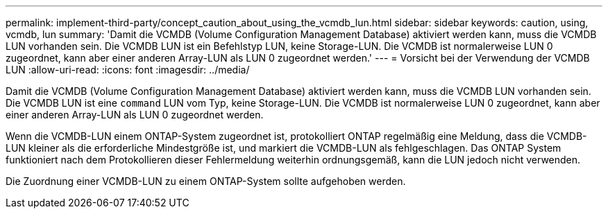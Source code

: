 ---
permalink: implement-third-party/concept_caution_about_using_the_vcmdb_lun.html 
sidebar: sidebar 
keywords: caution, using, vcmdb, lun 
summary: 'Damit die VCMDB (Volume Configuration Management Database) aktiviert werden kann, muss die VCMDB LUN vorhanden sein. Die VCMDB LUN ist ein Befehlstyp LUN, keine Storage-LUN. Die VCMDB ist normalerweise LUN 0 zugeordnet, kann aber einer anderen Array-LUN als LUN 0 zugeordnet werden.' 
---
= Vorsicht bei der Verwendung der VCMDB LUN
:allow-uri-read: 
:icons: font
:imagesdir: ../media/


[role="lead"]
Damit die VCMDB (Volume Configuration Management Database) aktiviert werden kann, muss die VCMDB LUN vorhanden sein. Die VCMDB LUN ist eine `command` LUN vom Typ, keine Storage-LUN. Die VCMDB ist normalerweise LUN 0 zugeordnet, kann aber einer anderen Array-LUN als LUN 0 zugeordnet werden.

Wenn die VCMDB-LUN einem ONTAP-System zugeordnet ist, protokolliert ONTAP regelmäßig eine Meldung, dass die VCMDB-LUN kleiner als die erforderliche Mindestgröße ist, und markiert die VCMDB-LUN als fehlgeschlagen. Das ONTAP System funktioniert nach dem Protokollieren dieser Fehlermeldung weiterhin ordnungsgemäß, kann die LUN jedoch nicht verwenden.

Die Zuordnung einer VCMDB-LUN zu einem ONTAP-System sollte aufgehoben werden.
